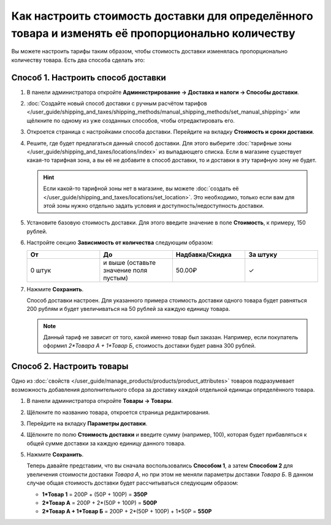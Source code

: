 **************************************************************************************************
Как настроить стоимость доставки для определённого товара и изменять её пропорционально количеству
**************************************************************************************************

Вы можете настроить тарифы таким образом, чтобы стоимость доставки изменялась пропорционально количеству товара. Есть два способа сделать это:

======================================
Способ 1. Настроить способ доставки
======================================

#. В панели администратора откройте **Администрирование → Доставка и налоги → Способы доставки**.

#. :doc:`Создайте новый способ доставки с ручным расчётом тарифов </user_guide/shipping_and_taxes/shipping_methods/manual_shipping_methods/set_manual_shipping>` или щёлкните по одному из уже созданных способов, чтобы отредактировать его.

#. Откроется страница с настройками способа доставки. Перейдите на вкладку **Стоимость и сроки доставки**.

#. Решите, где будет предлагаться данный способ доставки. Для этого выберите :doc:`тарифные зоны </user_guide/shipping_and_taxes/locations/index>` из выпадающего списка. Если в магазине существует какая-то тарифная зона, а вы её не добавите в способ доставки, то и доставки в эту тарифную зону не будет.

   .. hint::
       
	   Если какой-то тарифной зоны нет в магазине, вы можете :doc:`создать её </user_guide/shipping_and_taxes/locations/set_location>`. Это необходимо, только если вам для этой зоны нужно отдельно задать условия и доступность/недоступность доставки.

#. Установите базовую стоимость доставки. Для этого введите значение в поле **Стоимость**, к примеру, 150 рублей.

#. Настройте секцию **Зависимость от количества** следующим образом:

   .. list-table::
       :widths: 10 10 10 10
       :header-rows: 1

       *   -   От 
           -   До
           -   Надбавка/Скидка
           -   За штуку
       *   -   0 штук
           -   и выше (оставьте значение поля пустым)
           -   50.00₽
           -   ✓

#. Нажмите **Сохранить**.

   Способ доставки настроен. Для указанного примера стоимость доставки одного товара будет равняться 200 рублям и будет увеличиваться на 50 рублей за каждую единицу товара.

   .. note:: 

       Данный тариф не зависит от того, какой именно товар был заказан. Например, если покупатель оформил *2\*Товара А + 1\*Товар Б*, стоимость доставки будет равна 300 рублей.

==========================
Способ 2. Настроить товары
==========================

Одно из :doc:`свойств </user_guide/manage_products/products/product_attributes>` товаров подразумевает возможность добавления дополнительного сбора за доставку каждой отдельной единицы определённого товара.

#. В панели администратора откройте **Товары → Товары**.

#. Щёлкните по названию товара, откроется страница редактирования.

#. Перейдите на вкладку **Параметры доставки**.

#. Щёлкните по полю **Стоимость доставки** и введите сумму (например, 100), которая будет прибавляться к общей сумме доставки за каждую единицу данного товара.

#. Нажмите **Сохранить**.

   Теперь давайте представим, что вы сначала воспользовались **Способом 1**, а затем **Способом 2** для увеличения стоимости доставки *Товара А*, но при этом не меняли параметры доставки *Товара Б*. В данном случае общая стоимость доставки будет рассчитываться следующим образом:

   * **1\*Товар 1** = 200Р + (50Р + 100Р) = **350Р**

   * **2\*Товар А** = 200Р + 2\*(50Р + 100Р) = **500Р**

   * **2\*Товар А + 1\*Товар Б** = 200Р + 2\*(50Р + 100Р) + 1\*50Р = **550Р**
